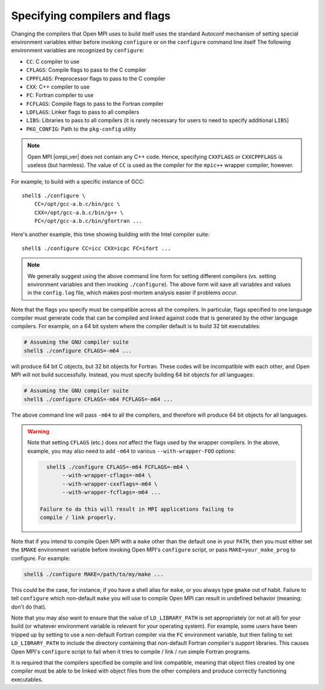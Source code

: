 .. _install-configure-compilers-and-flags-label:

Specifying compilers and flags
==============================

Changing the compilers that Open MPI uses to build itself uses the
standard Autoconf mechanism of setting special environment variables
either before invoking ``configure`` or on the ``configure`` command
line itself The following environment variables are recognized by
``configure``:

* ``CC``: C compiler to use
* ``CFLAGS``: Compile flags to pass to the C compiler
* ``CPPFLAGS``: Preprocessor flags to pass to the C compiler
* ``CXX``: C++ compiler to use
* ``FC``: Fortran compiler to use
* ``FCFLAGS``: Compile flags to pass to the Fortran compiler
* ``LDFLAGS``: Linker flags to pass to all compilers
* ``LIBS``: Libraries to pass to all compilers (it is rarely
  necessary for users to need to specify additional ``LIBS``)
* ``PKG_CONFIG``: Path to the ``pkg-config`` utility

.. note:: Open MPI |ompi_ver| does not contain any C++ code.  Hence,
   specifying ``CXXFLAGS`` or ``CXXCPPFLAGS`` is useless (but
   harmless).  The value of ``CC`` is used as the compiler for the
   ``mpic++`` wrapper compiler, however.

For example, to build with a specific instance of GCC::

   shell$ ./configure \
       CC=/opt/gcc-a.b.c/bin/gcc \
       CXX=/opt/gcc-a.b.c/bin/g++ \
       FC=/opt/gcc-a.b.c/bin/gfortran ...

Here's another example, this time showing building with the Intel
compiler suite::

   shell$ ./configure CC=icc CXX=icpc FC=ifort ...

.. note:: We generally suggest using the above command line form for
   setting different compilers (vs. setting environment variables and
   then invoking ``./configure``).  The above form will save all
   variables and values in the ``config.log`` file, which makes
   post-mortem analysis easier if problems occur.

Note that the flags you specify must be compatible across all the
compilers.  In particular, flags specified to one language compiler
must generate code that can be compiled and linked against code that
is generated by the other language compilers.  For example, on a 64
bit system where the compiler default is to build 32 bit executables:

.. code-block:: sh

   # Assuming the GNU compiler suite
   shell$ ./configure CFLAGS=-m64 ...

will produce 64 bit C objects, but 32 bit objects for Fortran.  These
codes will be incompatible with each other, and Open MPI will not build
successfully.  Instead, you must specify building 64 bit objects for
*all* languages:

.. code-block:: sh

   # Assuming the GNU compiler suite
   shell$ ./configure CFLAGS=-m64 FCFLAGS=-m64 ...

The above command line will pass ``-m64`` to all the compilers, and
therefore will produce 64 bit objects for all languages.

.. warning:: Note that setting ``CFLAGS`` (etc.) does *not* affect the
   flags used by the wrapper compilers.  In the above, example, you
   may also need to add ``-m64`` to various ``--with-wrapper-FOO``
   options:

   .. code-block::

      shell$ ./configure CFLAGS=-m64 FCFLAGS=-m64 \
           --with-wrapper-cflags=-m64 \
           --with-wrapper-cxxflags=-m64 \
           --with-wrapper-fcflags=-m64 ...

    Failure to do this will result in MPI applications failing to
    compile / link properly.

Note that if you intend to compile Open MPI with a ``make`` other than
the default one in your ``PATH``, then you must either set the ``$MAKE``
environment variable before invoking Open MPI's ``configure`` script, or
pass ``MAKE=your_make_prog`` to configure.  For example:

.. code-block:: sh

   shell$ ./configure MAKE=/path/to/my/make ...

This could be the case, for instance, if you have a shell alias for
``make``, or you always type ``gmake`` out of habit.  Failure to tell
``configure`` which non-default ``make`` you will use to compile Open MPI
can result in undefined behavior (meaning: don't do that).

Note that you may also want to ensure that the value of
``LD_LIBRARY_PATH`` is set appropriately (or not at all) for your build
(or whatever environment variable is relevant for your operating
system).  For example, some users have been tripped up by setting to
use a non-default Fortran compiler via the ``FC`` environment variable,
but then failing to set ``LD_LIBRARY_PATH`` to include the directory
containing that non-default Fortran compiler's support libraries.
This causes Open MPI's ``configure`` script to fail when it tries to
compile / link / run simple Fortran programs.

It is required that the compilers specified be compile and link
compatible, meaning that object files created by one compiler must be
able to be linked with object files from the other compilers and
produce correctly functioning executables.
